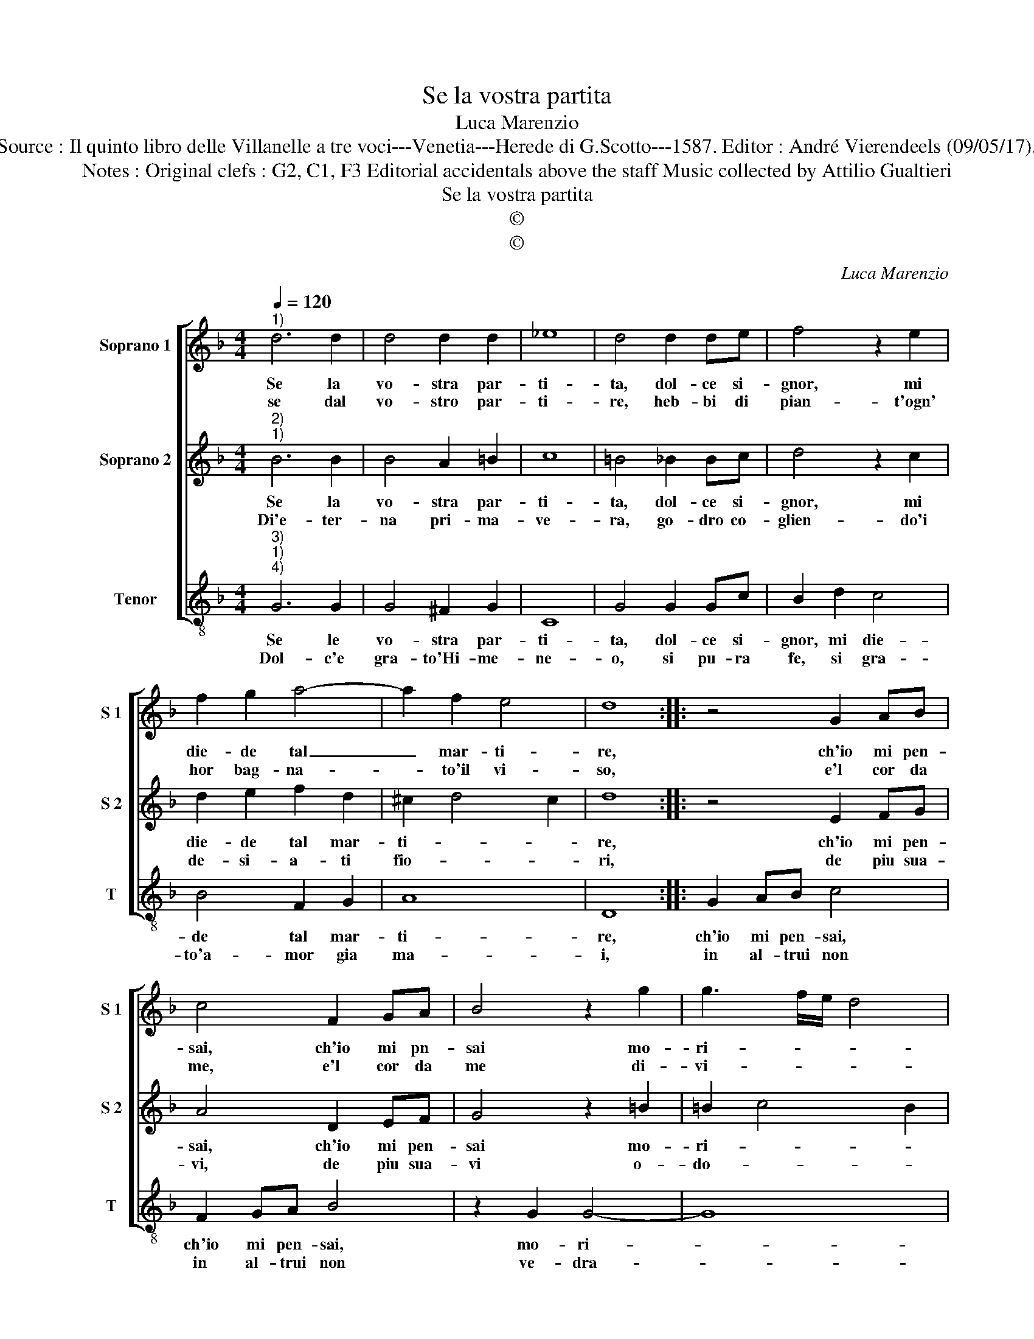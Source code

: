X:1
T:Se la vostra partita
T:Luca Marenzio
T:Source : Il quinto libro delle Villanelle a tre voci---Venetia---Herede di G.Scotto---1587. Editor : André Vierendeels (09/05/17).
T:Notes : Original clefs : G2, C1, F3 Editorial accidentals above the staff Music collected by Attilio Gualtieri
T:Se la vostra partita
T:©
T:©
C:Luca Marenzio
Z:©
%%score [ 1 2 3 ]
L:1/8
Q:1/4=120
M:4/4
K:F
V:1 treble nm="Soprano 1" snm="S 1"
V:2 treble nm="Soprano 2" snm="S 2"
V:3 treble-8 nm="Tenor" snm="T"
V:1
"^1)" d6 d2 | d4 d2 d2 | _e8 | d4 d2 de | f4 z2 e2 | f2 g2 a4- | a2 f2 e4 | d8 :: z4 G2 AB | %9
w: Se la|vo- stra par-|ti-|ta, dol- ce si-|gnor, mi|die- de tal|_ mar- ti-|re,|ch'io mi pen-|
w: se dal|vo- stro par-|ti-|re, heb- bi di|pian- t'ogn'|hor bag- na-|* to'il vi-|so,|e'l cor da|
 c4 F2 GA | B4 z2 g2 | g3 f/e/ d4 | c4 z2 g2 | f2 d2 f2 f2 | c2 cd e3 f | g3 f/e/ d2 d2 | %16
w: sai, ch'io mi pn-|sai mo-|ri- * * *|re, hor|che tor- na- te|sen- to mu- tar- m'in|al- * * * le-|
w: me, e'l cor da|me di-|vi- * * *|so, hor|ch'a me fa ri-|tor- no lie- to vi-|vo _ _ _ can-|
 d3 c/B/ A2 f2 | f2 e2 d4- | d2 cB A4 | G8 :| %20
w: grez- * * * za'o-|gni tor- men-||to.|
w: tan _ _ _ do|not- t'e gior-||no.|
V:2
"^2)""^1)" B6 B2 | B4 A2 =B2 | c8 | =B4 _B2 Bc | d4 z2 c2 | d2 e2 f2 d2 | ^c2 d4 c2 | d8 :: %8
w: Se la|vo- stra par-|ti-|ta, dol- ce si-|gnor, mi|die- de tal mar-|ti- * *|re,|
w: Di'e- ter-|na pri- ma-|ve-|ra, go- dro co-|glien- do'i|de- si- a- ti|fio- * *|ri,|
 z4 E2 FG | A4 D2 EF | G4 z2 =B2 | =B2 c4 B2 |"^b" c2 _e2 d2 B2 | d2 B2 A2 AB | c2 A2 GFGA | %15
w: ch'io mi pen-|sai, ch'io mi pen-|sai mo-|ri- * *|re, hor che tor-|na- te sen- to mu-|tar- m'in al- * * *|
w: de piu sua-|vi, de piu sua-|vi o-|do- * *|ri, che di ro-|s'e vi- o- le'al ri-|tor- no di _ _ _|
 B2 B2 B3 A/G/ | F4 c4 | d2 c2 B2 AG | ^F2 G4 F2 | G8 :| %20
w: * le- grez- * *|* za'o-|gni tor- men- * *||to.|
w: voi mio s- * *|* bel|so- * * * *||le.|
V:3
"^3)""^1)""^4)" G6 G2 | G4 ^F2 G2 | C8 | G4 G2 Gc | B2 d2 c4 | B4 F2 G2 | A8 | D8 :: G2 AB c4 | %9
w: Se le|vo- stra par-|ti-|ta, dol- ce si-|gnor, mi die-|de tal mar-|ti-|re,|ch'io mi pen- sai,|
w: Dol- c'e|gra- to'Hi- me-|ne-|o, si pu- ra|fe, si gra-|to'a- mor gia|ma-|i,|in al- trui non|
 F2 GA B4 | z2 G2 G4- | G8 |"^b" C2 c2 B2 G2 | B2 B2 F2 FG | A3 B c3 B/A/ | G2 G2 G3 F/E/ | %16
w: ch'io mi pen- sai,|mo- ri-||re, hor che tor-|na- te sen- to mu-|tar- * * * *|* m'in al- * *|
w: in al- trui non|ve- dra-||i, dhe fa ch'e-|ter- na- men- te go-|da il mio _ _|_ ben e _ _|
 D2 F2 F2 F2 | B,6 C2 | D8 | G8 :| %20
w: * le- grez- za'o-|gni tor-|men-|to.|
w: _ ogn'- hor mi|sia pre-|sen-|te.|

